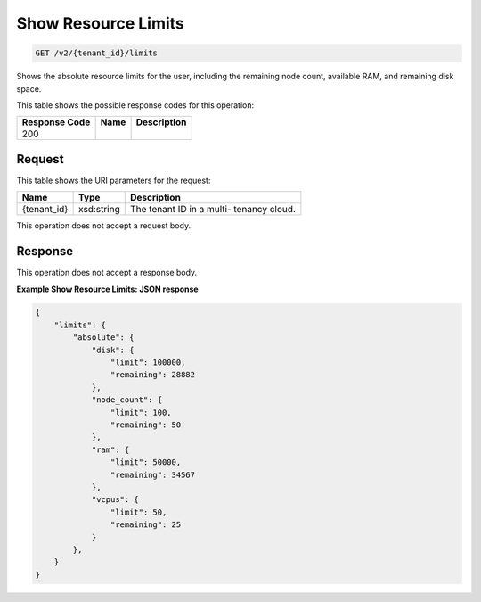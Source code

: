 
.. THIS OUTPUT IS GENERATED FROM THE WADL. DO NOT EDIT.

Show Resource Limits
^^^^^^^^^^^^^^^^^^^^^^^^^^^^^^^^^^^^^^^^^^^^^^^^^^^^^^^^^^^^^^^^^^^^^^^^^^^^^^^^

.. code::

    GET /v2/{tenant_id}/limits

Shows the absolute resource limits for the user, 				including the remaining node count, available RAM, and 				remaining disk space.



This table shows the possible response codes for this operation:


+--------------------------+-------------------------+-------------------------+
|Response Code             |Name                     |Description              |
+==========================+=========================+=========================+
|200                       |                         |                         |
+--------------------------+-------------------------+-------------------------+


Request
""""""""""""""""

This table shows the URI parameters for the request:

+--------------------------+-------------------------+-------------------------+
|Name                      |Type                     |Description              |
+==========================+=========================+=========================+
|{tenant_id}               |xsd:string               |The tenant ID in a multi-|
|                          |                         |tenancy cloud.           |
+--------------------------+-------------------------+-------------------------+





This operation does not accept a request body.




Response
""""""""""""""""


This operation does not accept a response body.




**Example Show Resource Limits: JSON response**


.. code::

    {
        "limits": {
            "absolute": {
                "disk": {
                    "limit": 100000,
                    "remaining": 28882
                },
                "node_count": {
                    "limit": 100,
                    "remaining": 50
                },
                "ram": {
                    "limit": 50000,
                    "remaining": 34567
                },
                "vcpus": {
                    "limit": 50,
                    "remaining": 25
                }
            },
        }
    }
    

